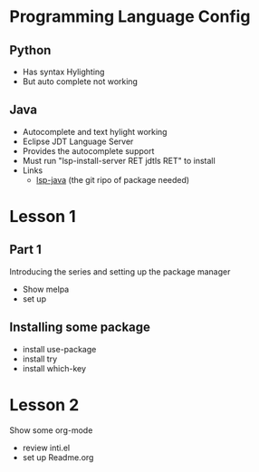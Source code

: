 #+STARTUP: showall hidestars



* Programming Language Config 
** Python
 - Has syntax Hylighting 
 - But auto complete not working 

** Java

   - Autocomplete and text hylight working
   - Eclipse JDT Language Server
   * Provides the autocomplete support 
   * Must run "lsp-install-server RET jdtls RET" to install 
   * Links
     - [[https://github.com/emacs-lsp/lsp-java][lsp-java]] (the git ripo of package needed)



* Lesson 1
** Part 1
 Introducing the series and setting up the package manager
 - Show melpa 
 - set up

** Installing some package 
 - install use-package
 - install try
 - install which-key
* Lesson 2
 Show some org-mode
 - review inti.el
 - set up Readme.org


